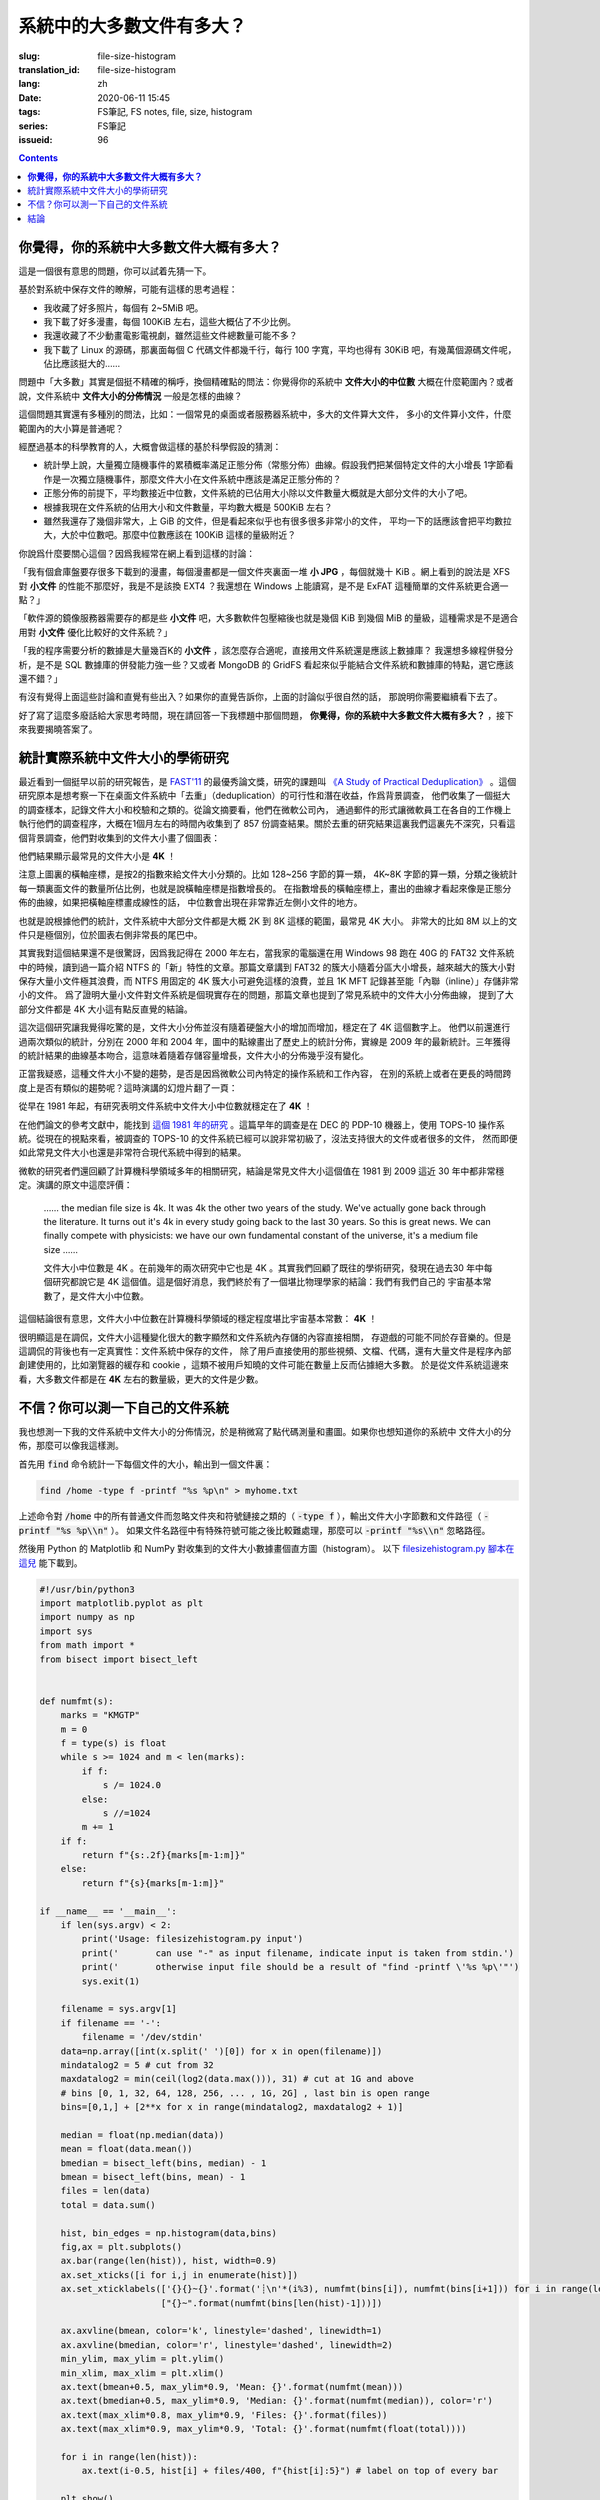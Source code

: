 系統中的大多數文件有多大？
================================================

:slug: file-size-histogram
:translation_id: file-size-histogram
:lang: zh
:date: 2020-06-11 15:45
:tags: FS筆記, FS notes, file, size, histogram
:series: FS筆記
:issueid: 96


.. contents::

**你覺得，你的系統中大多數文件大概有多大？**
--------------------------------------------------------------------------------

這是一個很有意思的問題，你可以試着先猜一下。

基於對系統中保存文件的瞭解，可能有這樣的思考過程：

- 我收藏了好多照片，每個有 2~5MiB 吧。
- 我下載了好多漫畫，每個 100KiB 左右，這些大概佔了不少比例。
- 我還收藏了不少動畫電影電視劇，雖然這些文件總數量可能不多？
- 我下載了 Linux 的源碼，那裏面每個 C 代碼文件都幾千行，每行 100 字寬，平均也得有 30KiB
  吧，有幾萬個源碼文件呢，佔比應該挺大的……

問題中「大多數」其實是個挺不精確的稱呼，換個精確點的問法：你覺得你的系統中 **文件大小的中位數**
大概在什麼範圍內？或者說，文件系統中 **文件大小的分佈情況** 一般是怎樣的曲線？

這個問題其實還有多種別的問法，比如：一個常見的桌面或者服務器系統中，多大的文件算大文件，
多小的文件算小文件，什麼範圍內的大小算是普通呢？

經歷過基本的科學教育的人，大概會做這樣的基於科學假設的猜測：

- 統計學上說，大量獨立隨機事件的累積概率滿足正態分佈（常態分佈）曲線。假設我們把某個特定文件的大小增長
  1字節看作是一次獨立隨機事件，那麼文件大小在文件系統中應該是滿足正態分佈的？
- 正態分佈的前提下，平均數接近中位數，文件系統的已佔用大小除以文件數量大概就是大部分文件的大小了吧。
- 根據我現在文件系統的佔用大小和文件數量，平均數大概是 500KiB 左右？
- 雖然我還存了幾個非常大，上 GiB 的文件，但是看起來似乎也有很多很多非常小的文件，
  平均一下的話應該會把平均數拉大，大於中位數吧。那麼中位數應該在 100KiB 這樣的量級附近？

你說爲什麼要關心這個？因爲我經常在網上看到這樣的討論：

「我有個倉庫盤要存很多下載到的漫畫，每個漫畫都是一個文件夾裏面一堆 **小 JPG** ，每個就幾十 KiB
。網上看到的說法是 XFS 對 **小文件** 的性能不那麼好，我是不是該換 EXT4 ？我還想在 Windows
上能讀寫，是不是 ExFAT 這種簡單的文件系統更合適一點？」

「軟件源的鏡像服務器需要存的都是些 **小文件** 吧，大多數軟件包壓縮後也就是幾個 KiB 到幾個
MiB 的量級，這種需求是不是適合用對 **小文件** 優化比較好的文件系統？」

「我的程序需要分析的數據是大量幾百K的 **小文件** ，該怎麼存合適呢，直接用文件系統還是應該上數據庫？
我還想多線程併發分析，是不是 SQL 數據庫的併發能力強一些？又或者 MongoDB 的 GridFS
看起來似乎能結合文件系統和數據庫的特點，選它應該還不錯？」

有沒有覺得上面這些討論和直覺有些出入？如果你的直覺告訴你，上面的討論似乎很自然的話，
那說明你需要繼續看下去了。

好了寫了這麼多廢話給大家思考時間，現在請回答一下我標題中那個問題，
**你覺得，你的系統中大多數文件大概有多大？** ，接下來我要揭曉答案了。

統計實際系統中文件大小的學術研究
--------------------------------------------------------------------------------


.. panel-default::
    :title: `A Study of Practical Deduplication <https://youtu.be/lTE26gkeVUs?t=452>`_

    .. youtube:: lTE26gkeVUs


最近看到一個挺早以前的研究報告，是 `FAST'11 <https://www.usenix.org/legacy/events/fast11/>`_
的最優秀論文獎，研究的課題叫 `《A Study of Practical Deduplication》 <https://www.usenix.org/legacy/event/fast11/tech/full_papers/Meyer.pdf>`_
。這個研究原本是想考察一下在桌面文件系統中「去重」（deduplication）的可行性和潛在收益，作爲背景調查，
他們收集了一個挺大的調查樣本，記錄文件大小和校驗和之類的。從論文摘要看，他們在微軟公司內，
通過郵件的形式讓微軟員工在各自的工作機上執行他們的調查程序，大概在1個月左右的時間內收集到了 857
份調查結果。關於去重的研究結果這裏我們這裏先不深究，只看這個背景調查，他們對收集到的文件大小畫了個圖表：


.. image:: {static}/images/file-histogram-4k.jpg
    :alt: file-histogram-4k.jpg

他們結果顯示最常見的文件大小是 **4K** ！

注意上圖裏的橫軸座標，是按2的指數來給文件大小分類的。比如 128~256 字節的算一類， 4K~8K
字節的算一類，分類之後統計每一類裏面文件的數量所佔比例，也就是說橫軸座標是指數增長的。
在指數增長的橫軸座標上，畫出的曲線才看起來像是正態分佈的曲線，如果把橫軸座標畫成線性的話，
中位數會出現在非常靠近左側小文件的地方。

也就是說根據他們的統計，文件系統中大部分文件都是大概 2K 到 8K 這樣的範圍，最常見 4K 大小。
非常大的比如 8M 以上的文件只是極個別，位於圖表右側非常長的尾巴中。

其實我對這個結果還不是很驚訝，因爲我記得在 2000 年左右，當我家的電腦還在用 Windows 98 跑在
40G 的 FAT32 文件系統中的時候，讀到過一篇介紹 NTFS 的「新」特性的文章。那篇文章講到 FAT32
的簇大小隨着分區大小增長，越來越大的簇大小對保存大量小文件極其浪費，而 NTFS 用固定的 4K
簇大小可避免這樣的浪費，並且 1K MFT 記錄甚至能「內聯（inline）」存儲非常小的文件。
爲了證明大量小文件對文件系統是個現實存在的問題，那篇文章也提到了常見系統中的文件大小分佈曲線，
提到了大部分文件都是 4K 大小這有點反直覺的結論。

這次這個研究讓我覺得吃驚的是，文件大小分佈並沒有隨着硬盤大小的增加而增加，穩定在了 4K 這個數字上。
他們以前還進行過兩次類似的統計，分別在 2000 年和 2004 年，圖中的點線畫出了歷史上的統計分佈，實線是
2009 年的最新統計。三年獲得的統計結果的曲線基本吻合，這意味着隨着存儲容量增長，文件大小的分佈幾乎沒有變化。

正當我疑惑，這種文件大小不變的趨勢，是否是因爲微軟公司內特定的操作系統和工作內容，
在別的系統上或者在更長的時間跨度上是否有類似的趨勢呢？這時演講的幻燈片翻了一頁：

.. image:: {static}/images/file-histogram-4k-since1981.jpg
    :alt: file-histogram-4k-since1981.jpg

從早在 1981 年起，有研究表明文件系統中文件大小中位數就穩定在了 **4K** ！

在他們論文的參考文獻中，能找到 `這個 1981 年的研究 <https://www.cs.cmu.edu/~satya/docdir/satya-sosp-1981.pdf>`_
。這篇早年的調查是在 DEC 的 PDP-10 機器上，使用 TOPS-10 操作系統。從現在的視點來看，被調查的
TOPS-10 的文件系統已經可以說非常初級了，沒法支持很大的文件或者很多的文件，
然而即便如此常見文件大小也還是非常符合現代系統中得到的結果。

微軟的研究者們還回顧了計算機科學領域多年的相關研究，結論是常見文件大小這個值在 1981 到 2009
這近 30 年中都非常穩定。演講的原文中這麼評價：

    …… the median file size is 4k. It was 4k the other two years of the study.
    We've actually gone back through the literature. It turns out it's 4k in every
    study going back to the last 30 years. So this is great news. We can finally
    compete with physicists: we have our own fundamental constant of the
    universe, it's a medium file size ……

    文件大小中位數是 4K 。在前幾年的兩次研究中它也是 4K 。其實我們回顧了既往的學術研究，發現在過去30
    年中每個研究都說它是 4K 這個值。這是個好消息，我們終於有了一個堪比物理學家的結論：我們有我們自己的
    宇宙基本常數了，是文件大小中位數。

這個結論很有意思，文件大小中位數在計算機科學領域的穩定程度堪比宇宙基本常數： **4K** ！

很明顯這是在調侃，文件大小這種變化很大的數字顯然和文件系統內存儲的內容直接相關，
存遊戲的可能不同於存音樂的。但是這調侃的背後也有一定真實性：文件系統中保存的文件，
除了用戶直接使用的那些視頻、文檔、代碼，還有大量文件是程序內部創建使用的，比如瀏覽器的緩存和
cookie ，這類不被用戶知曉的文件可能在數量上反而佔據絕大多數。
於是從文件系統這邊來看，大多數文件都是在 **4K** 左右的數量級，更大的文件是少數。

不信？你可以測一下自己的文件系統
--------------------------------------------------------------------------------

我也想測一下我的文件系統中文件大小的分佈情況，於是稍微寫了點代碼測量和畫圖。如果你也想知道你的系統中
文件大小的分佈，那麼可以像我這樣測。

首先用 :code:`find` 命令統計一下每個文件的大小，輸出到一個文件裏：

.. code-block:: bash

    find /home -type f -printf "%s %p\n" > myhome.txt

上述命令對 :code:`/home` 中的所有普通文件而忽略文件夾和符號鏈接之類的（ :code:`-type f`
），輸出文件大小字節數和文件路徑（ :code:`-printf "%s %p\\n"` ）。
如果文件名路徑中有特殊符號可能之後比較難處理，那麼可以 :code:`-printf "%s\\n"`
忽略路徑。

然後用 Python 的 Matplotlib 和 NumPy 對收集到的文件大小數據畫個直方圖（histogram）。
以下 `filesizehistogram.py 腳本在這兒 <https://github.com/farseerfc/dotfiles/blob/master/zsh/.local/bin/filesizehistogram.py>`_
能下載到。

.. code-block:: Python

    #!/usr/bin/python3
    import matplotlib.pyplot as plt
    import numpy as np
    import sys
    from math import *
    from bisect import bisect_left


    def numfmt(s):
        marks = "KMGTP"
        m = 0
        f = type(s) is float
        while s >= 1024 and m < len(marks):
            if f:
                s /= 1024.0
            else:
                s //=1024
            m += 1
        if f:
            return f"{s:.2f}{marks[m-1:m]}"
        else:
            return f"{s}{marks[m-1:m]}"

    if __name__ == '__main__':
        if len(sys.argv) < 2:
            print('Usage: filesizehistogram.py input')
            print('       can use "-" as input filename, indicate input is taken from stdin.')
            print('       otherwise input file should be a result of "find -printf \'%s %p\'"')
            sys.exit(1)

        filename = sys.argv[1]
        if filename == '-':
            filename = '/dev/stdin'
        data=np.array([int(x.split(' ')[0]) for x in open(filename)])
        mindatalog2 = 5 # cut from 32
        maxdatalog2 = min(ceil(log2(data.max())), 31) # cut at 1G and above
        # bins [0, 1, 32, 64, 128, 256, ... , 1G, 2G] , last bin is open range
        bins=[0,1,] + [2**x for x in range(mindatalog2, maxdatalog2 + 1)]

        median = float(np.median(data))
        mean = float(data.mean())
        bmedian = bisect_left(bins, median) - 1
        bmean = bisect_left(bins, mean) - 1
        files = len(data)
        total = data.sum()

        hist, bin_edges = np.histogram(data,bins)
        fig,ax = plt.subplots()
        ax.bar(range(len(hist)), hist, width=0.9)
        ax.set_xticks([i for i,j in enumerate(hist)])
        ax.set_xticklabels(['{}{}~{}'.format('┊\n'*(i%3), numfmt(bins[i]), numfmt(bins[i+1])) for i in range(len(hist)-1)] +
                           ["{}~".format(numfmt(bins[len(hist)-1]))])

        ax.axvline(bmean, color='k', linestyle='dashed', linewidth=1)
        ax.axvline(bmedian, color='r', linestyle='dashed', linewidth=2)
        min_ylim, max_ylim = plt.ylim()
        min_xlim, max_xlim = plt.xlim()
        ax.text(bmean+0.5, max_ylim*0.9, 'Mean: {}'.format(numfmt(mean)))
        ax.text(bmedian+0.5, max_ylim*0.9, 'Median: {}'.format(numfmt(median)), color='r')
        ax.text(max_xlim*0.8, max_ylim*0.9, 'Files: {}'.format(files))
        ax.text(max_xlim*0.9, max_ylim*0.9, 'Total: {}'.format(numfmt(float(total))))

        for i in range(len(hist)):
            ax.text(i-0.5, hist[i] + files/400, f"{hist[i]:5}") # label on top of every bar

        plt.show()


然後就能 :code:`./filesizehistogram.py myhome.txt` 這樣畫出一張圖。以下是我一臺機器上根目錄
:code:`/` 和家目錄 :code:`/home` 放在一起的結果：

.. image:: {static}/images/myroot.png
    :alt: myroot.png

圖中我用點線標出了中位數（median）和平均數（mean）大小的位置，可見在我的文件系統中，
文件大小中位數在 2.24K ，平均數是 88.09K ，512~8K
範圍內的文件數量加在一起超過了文件總數一半。文件數量最多的範圍是 1K~2K
，大概因爲我家裏存了好多源代碼。還有一個小突起在 64K~128K ，這堆主要是我收藏的漫畫 JPG 文件。

圖的橫座標和上面微軟的研究類似，用2倍增長的bin統計文件數量。
不過稍微修改了一下，因爲我想知道 0 大小文件的個數，還想把 1~32 和 1G~
以上這兩個曲線底端的尾巴放在一起統計。圖的縱座標是文件數。

也可以用這個來畫你感興趣的文件夾的文件大小分佈，比如用 linux 內核代碼樹畫出來的圖大概這樣：

.. image:: {static}/images/linux-filesize.png
    :alt: linux-filesize.png

linux 代碼樹的文件大部分比我猜的 30K 要小呢，主要在 1K~16K ，中位數 3.28K
。而且意外得在代碼樹裏有好幾個 0 大小的文件，看了幾個文件路徑確認了一下，它們的確是 0
大小的頭文件，並不是我的文件系統丟了文件內容。

結論
--------------------------------------------------------------------------------

有沒有覺得「文件大小的中位數是 4K 」這個結論出乎意料呢？

你在用的系統中文件大小的分佈曲線又是什麼樣的呢？歡迎留言告訴我。（貼圖可以用
https://fars.ee/f 圖牀呀）

知道了文件大小分佈的規律，就會發現設計文件系統的時候，需要考慮兩個極端情況：
既要照顧到文件系統中數量很少而大小超大的那些文件，又要考慮到這麼多數量衆多而大小只有數 K
的文件。也會發現，對於文件系統而言，超過 16K 的文件就絕不會被算作是「小文件」了，而文件系統設計中說的
「小文件優化」針對的通常是更小的文件大小。並且這一趨勢並不會隨着存儲設備容量增加而改變，
不能妄圖通過隨着容量逐步增加文件分配「簇」大小的方式，來簡化文件系統設計。

那麼衆多文件系統實際是如何滿足這些極端情況的呢？待我有空再細聊……